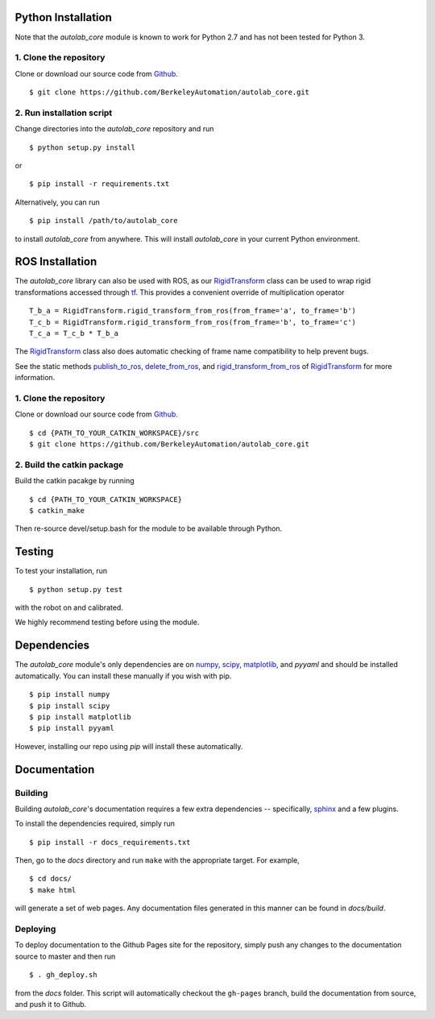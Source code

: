 Python Installation
~~~~~~~~~~~~~~~~~~~

Note that the `autolab_core` module is known to work for Python 2.7 and has not been tested for Python 3.

1. Clone the repository
"""""""""""""""""""""""
Clone or download our source code from `Github`_. ::

    $ git clone https://github.com/BerkeleyAutomation/autolab_core.git

.. _Github: https://github.com/BerkeleyAutomation/autolab_core

2. Run installation script
""""""""""""""""""""""""""
Change directories into the `autolab_core` repository and run ::

    $ python setup.py install

or ::

    $ pip install -r requirements.txt

Alternatively, you can run ::

    $ pip install /path/to/autolab_core

to install `autolab_core` from anywhere.
This will install `autolab_core` in your current Python environment.

ROS Installation
~~~~~~~~~~~~~~~~

The `autolab_core` library can also be used with ROS, as our `RigidTransform`_ class can be used to wrap rigid transformations accessed through `tf`_.
This provides a convenient override of multiplication operator ::

    T_b_a = RigidTransform.rigid_transform_from_ros(from_frame='a', to_frame='b')
    T_c_b = RigidTransform.rigid_transform_from_ros(from_frame='b', to_frame='c')
    T_c_a = T_c_b * T_b_a

The `RigidTransform`_ class  also does automatic checking of frame name compatibility to help prevent bugs.

See the static methods `publish_to_ros`_, `delete_from_ros`_, and `rigid_transform_from_ros`_ of `RigidTransform`_ for more information.

.. _RigidTransform: ../api/rigid_transform.html
.. _tf: http://wiki.ros.org/tf
.. _publish_to_ros: ../api/rigid_transform.html#autolab_core.RigidTransform.publish_to_ros
.. _delete_from_ros: ../api/rigid_transform.html#autolab_core.RigidTransform.delete_from_ros
.. _rigid_transform_from_ros: ../api/rigid_transform.html#autolab_core.RigidTransform.rigid_transform_from_ros

1. Clone the repository
"""""""""""""""""""""""
Clone or download our source code from `Github`_. ::

    $ cd {PATH_TO_YOUR_CATKIN_WORKSPACE}/src
    $ git clone https://github.com/BerkeleyAutomation/autolab_core.git

.. _Github: https://github.com/BerkeleyAutomation/autolab_core

2. Build the catkin package
"""""""""""""""""""""""""""
Build the catkin pacakge by running ::

    $ cd {PATH_TO_YOUR_CATKIN_WORKSPACE}
    $ catkin_make

Then re-source devel/setup.bash for the module to be available through Python.

Testing
~~~~~~~
To test your installation, run ::

  $ python setup.py test

with the robot on and calibrated.

We highly recommend testing before using the module.


Dependencies
~~~~~~~~~~~~
The `autolab_core` module's only dependencies are on `numpy`_, `scipy`_,
`matplotlib`_, and `pyyaml` and should be installed automatically.
You can install these manually if you wish with
pip. ::

    $ pip install numpy
    $ pip install scipy
    $ pip install matplotlib
    $ pip install pyyaml

However, installing our repo using `pip` will install these automatically.

.. _numpy: http://www.numpy.org/
.. _scipy: https://www.scipy/org/
.. _matplotlib: http://www.matplotlib.org/

Documentation
~~~~~~~~~~~~~

Building
""""""""
Building `autolab_core`'s documentation requires a few extra dependencies --
specifically, `sphinx`_ and a few plugins.

.. _sphinx: http://www.sphinx-doc.org/en/1.4.8/

To install the dependencies required, simply run ::

    $ pip install -r docs_requirements.txt

Then, go to the `docs` directory and run ``make`` with the appropriate target.
For example, ::

    $ cd docs/
    $ make html

will generate a set of web pages. Any documentation files
generated in this manner can be found in `docs/build`.

Deploying
"""""""""
To deploy documentation to the Github Pages site for the repository,
simply push any changes to the documentation source to master
and then run ::

    $ . gh_deploy.sh

from the `docs` folder. This script will automatically checkout the
``gh-pages`` branch, build the documentation from source, and push it
to Github.

